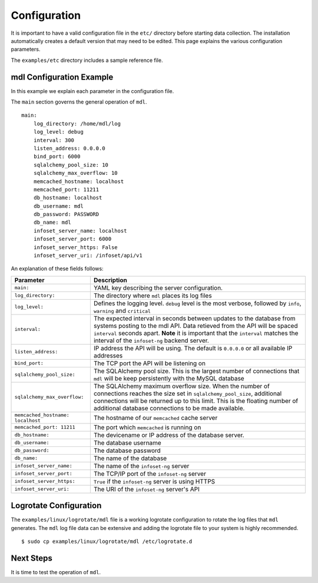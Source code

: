 Configuration
=============

It is important to have a valid configuration file in the ``etc/``
directory before starting data collection. The installation automatically creates a default version that may need to be edited. This page explains the various configuration parameters.

The ``examples/etc`` directory includes a sample reference file.


mdl Configuration Example
--------------------------------

In this example we explain each parameter in the configuration file.

The ``main`` section governs the general operation of ``mdl``.

::

    main:
        log_directory: /home/mdl/log
        log_level: debug
        interval: 300
        listen_address: 0.0.0.0
        bind_port: 6000
        sqlalchemy_pool_size: 10
        sqlalchemy_max_overflow: 10
        memcached_hostname: localhost
        memcached_port: 11211
        db_hostname: localhost
        db_username: mdl
        db_password: PASSWORD
        db_name: mdl
        infoset_server_name: localhost
        infoset_server_port: 6000
        infoset_server_https: False
        infoset_server_uri: /infoset/api/v1



An explanation of these fields follows:


=================================== ========
Parameter                           Description
=================================== ========
``main:``                           YAML key describing the server configuration.
``log_directory:``                  The directory where ``mdl`` places its log files
``log_level:``                      Defines the logging level. ``debug`` level is the most verbose, followed by ``info``, ``warning`` and ``critical``
``interval:``                       The expected interval in seconds between updates to the database from systems posting to the mdl API. Data retieved from the API will be spaced ``interval`` seconds apart. **Note** it is important that the ``interval`` matches the interval of the ``infoset-ng`` backend server.
``listen_address:``                 IP address the API will be using. The default is ``0.0.0.0`` or all available IP addresses
``bind_port:``                      The TCP port the API will be listening on
``sqlalchemy_pool_size:``           The SQLAlchemy pool size. This is the largest number of connections that ``mdl`` will be keep persistently with the MySQL database
``sqlalchemy_max_overflow:``        The SQLAlchemy maximum overflow size. When the number of connections reaches the size set in ``sqlalchemy_pool_size``, additional connections will be returned up to this limit. This is the floating number of additional database connections to be made available.
``memcached_hostname: localhost``   The hostname of our ``memcached`` cache server
``memcached_port: 11211``           The port which ``memcached`` is running on
``db_hostname:``                    The devicename or IP address of the database server.
``db_username:``                    The database username
``db_password:``                    The database password
``db_name:``                        The name of the database
``infoset_server_name:``            The name of the ``infoset-ng`` server
``infoset_server_port:``            The TCP/IP port of the ``infoset-ng`` server
``infoset_server_https:``           ``True`` if the ``infoset-ng`` server is using HTTPS
``infoset_server_uri:``             The URI of the ``infoset-ng`` server's API
=================================== ========



Logrotate Configuration
-----------------------


The ``examples/linux/logrotate/mdl`` file is a working logrotate
configuration to rotate the log files that ``mdl`` generates. The ``mdl`` log file data can be extensive and adding the logrotate file to your system
is highly recommended.

::

    $ sudo cp examples/linux/logrotate/mdl /etc/logrotate.d

Next Steps
----------

It is time to test the operation of ``mdl``.
